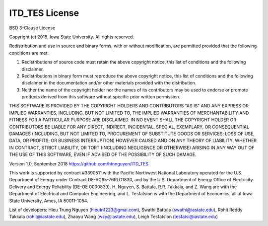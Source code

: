 ============
ITD_TES License
============
BSD 3-Clause License 

Copyright (c) 2018, Iowa State University. All rights reserved.

Redistribution and use in source and binary forms, with or without modification, are permitted provided that the following conditions are met:

1. Redistributions of source code must retain the above copyright notice, this list of conditions and the following disclaimer.

2. Redistributions in binary form must reproduce the above copyright notice, this list of conditions and the following disclaimer in the documentation and/or other materials provided with the distribution.

3. Neither the name of the copyright holder nor the names of its contributors may be used to endorse or promote products derived from this software without specific prior written permission.

THIS SOFTWARE IS PROVIDED BY THE COPYRIGHT HOLDERS AND CONTRIBUTORS "AS IS" AND ANY EXPRESS OR IMPLIED WARRANTIES, INCLUDING, BUT NOT LIMITED TO, THE IMPLIED WARRANTIES OF MERCHANTABILITY AND FITNESS FOR A PARTICULAR PURPOSE ARE DISCLAIMED. IN NO EVENT SHALL THE COPYRIGHT HOLDER OR CONTRIBUTORS BE LIABLE FOR ANY DIRECT, INDIRECT, INCIDENTAL, SPECIAL, EXEMPLARY, OR CONSEQUENTIAL DAMAGES (INCLUDING, BUT NOT LIMITED TO, PROCUREMENT OF SUBSTITUTE GOODS OR SERVICES; LOSS OF USE, DATA, OR PROFITS; OR BUSINESS INTERRUPTION) HOWEVER CAUSED AND ON ANY THEORY OF LIABILITY, WHETHER IN CONTRACT, STRICT LIABILITY, OR TORT (INCLUDING NEGLIGENCE OR OTHERWISE) ARISING IN ANY WAY OUT OF THE USE OF THIS SOFTWARE, EVEN IF ADVISED OF THE POSSIBILITY OF SUCH DAMAGE.


Version 1.0, September 2018
https://github.com/htnnguyen/ITD_TES

This work is supported by contract #3390511 with the Pacific Northwest National Laboratory operated for the U.S. Department of Energy under Contract DE-AC65-76RLO1830, and by the U.S. Department of Energy Office of Electricity Delivery and Energy Reliability (DE-OE
0000839). H. Nguyen, S. Battula, R.R. Takkala, and Z. Wang are with the Department of Electrical and Computer Engineering, and L. Tesfatsion is with the Department of Economics, all at Iowa State University, Ames, IA 50011-1054.

List of developers: Hieu Trung Nguyen (hieutn1223@gmai.com), Swathi Battula (swathi@iastate.edu), Rohit Reddy Takkala (rohit@iastate.edu),
Zhaoyu Wang (wzy@iastate.edu), Leigh Tesfatsion (tesfatsi@iastate.edu)
